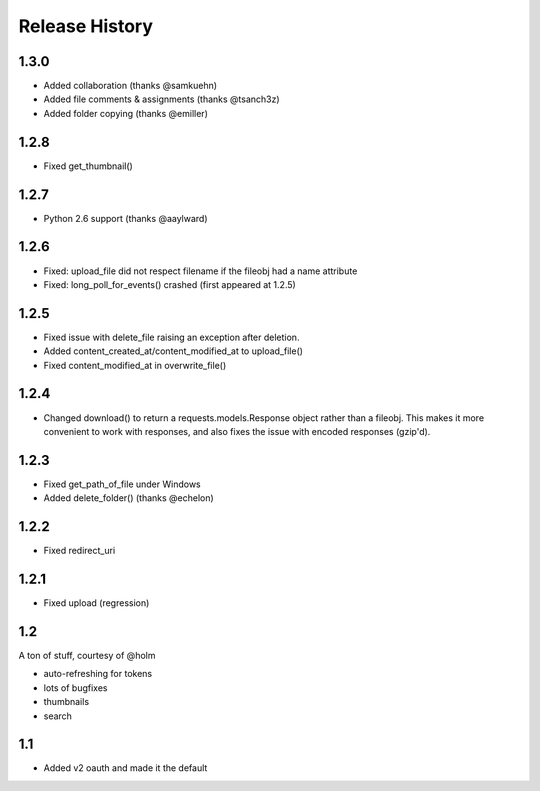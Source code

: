 .. :changelog:

Release History
---------------

1.3.0
+++++
- Added collaboration (thanks @samkuehn)
- Added file comments & assignments (thanks @tsanch3z)
- Added folder copying (thanks @emiller)

1.2.8
+++++
- Fixed get_thumbnail()

1.2.7
+++++
- Python 2.6 support (thanks @aaylward)

1.2.6
+++++
- Fixed: upload_file did not respect filename if the fileobj had a name attribute
- Fixed: long_poll_for_events() crashed (first appeared at 1.2.5)

1.2.5
+++++
- Fixed issue with delete_file raising an exception after deletion.
- Added content_created_at/content_modified_at to upload_file()
- Fixed content_modified_at in overwrite_file()

1.2.4
+++++
- Changed download() to return a requests.models.Response object rather than a fileobj. This makes it more convenient to
  work with responses, and also fixes the issue with encoded responses (gzip'd).

1.2.3
+++++
- Fixed get_path_of_file under Windows
- Added delete_folder() (thanks @echelon)

1.2.2
+++++
- Fixed redirect_uri

1.2.1
+++++
- Fixed upload (regression)

1.2
+++
A ton of stuff, courtesy of @holm   
  
- auto-refreshing for tokens
- lots of bugfixes
- thumbnails
- search

1.1
+++
- Added v2 oauth and made it the default
